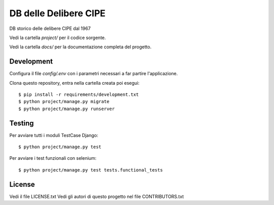 DB delle Delibere CIPE
=============================

DB storico delle delibere CIPE dal 1967

Vedi la cartella `project/` per il codice sorgente.

Vedi la cartella `docs/` per la documentazione completa del progetto.

Development
-----------

Configura il file `config/.env` con i parametri necessari a far partire l'applicazione.

Clona questo repository, entra nella cartella creata poi esegui:

::

    $ pip install -r requirements/development.txt
    $ python project/manage.py migrate
    $ python project/manage.py runserver


Testing
-------

Per avviare tutti i moduli TestCase Django:

::

    $ python project/manage.py test

Per avviare i test funzionali con selenium:

::

    $ python project/manage.py test tests.functional_tests

License
-------

Vedi il file LICENSE.txt
Vedi gli autori di questo progetto nel file CONTRIBUTORS.txt
